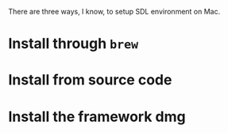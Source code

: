 There are three ways, I know, to setup SDL environment on Mac.

* Install through =brew=

* Install from source code

* Install the framework dmg
